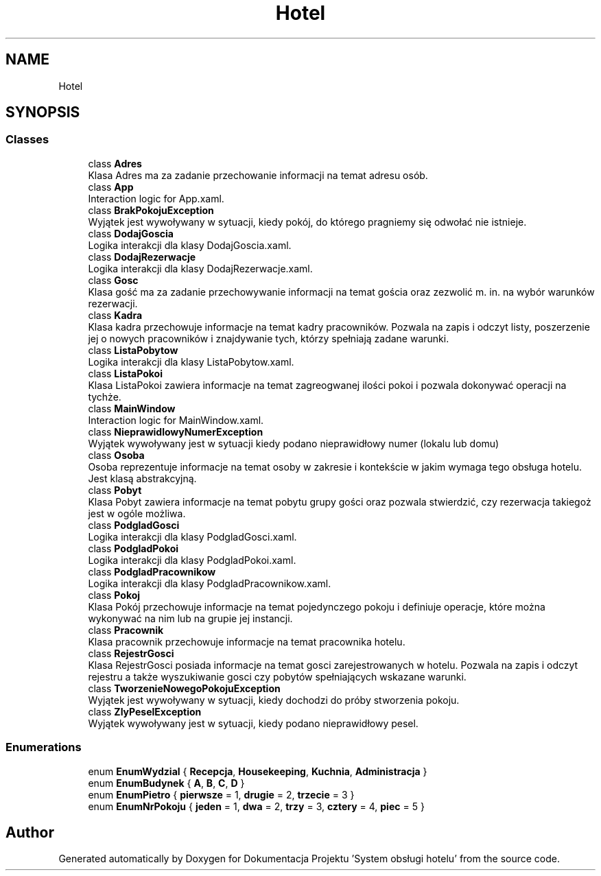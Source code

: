 .TH "Hotel" 3 "Fri Jan 26 2024" "Dokumentacja Projektu "System obsługi hotelu"" \" -*- nroff -*-
.ad l
.nh
.SH NAME
Hotel
.SH SYNOPSIS
.br
.PP
.SS "Classes"

.in +1c
.ti -1c
.RI "class \fBAdres\fP"
.br
.RI "Klasa Adres ma za zadanie przechowanie informacji na temat adresu osób\&. "
.ti -1c
.RI "class \fBApp\fP"
.br
.RI "Interaction logic for App\&.xaml\&. "
.ti -1c
.RI "class \fBBrakPokojuException\fP"
.br
.RI "Wyjątek jest wywoływany w sytuacji, kiedy pokój, do którego pragniemy się odwołać nie istnieje\&. "
.ti -1c
.RI "class \fBDodajGoscia\fP"
.br
.RI "Logika interakcji dla klasy DodajGoscia\&.xaml\&. "
.ti -1c
.RI "class \fBDodajRezerwacje\fP"
.br
.RI "Logika interakcji dla klasy DodajRezerwacje\&.xaml\&. "
.ti -1c
.RI "class \fBGosc\fP"
.br
.RI "Klasa gość ma za zadanie przechowywanie informacji na temat gościa oraz zezwolić m\&. in\&. na wybór warunków rezerwacji\&. "
.ti -1c
.RI "class \fBKadra\fP"
.br
.RI "Klasa kadra przechowuje informacje na temat kadry pracowników\&. Pozwala na zapis i odczyt listy, poszerzenie jej o nowych pracowników i znajdywanie tych, którzy spełniają zadane warunki\&. "
.ti -1c
.RI "class \fBListaPobytow\fP"
.br
.RI "Logika interakcji dla klasy ListaPobytow\&.xaml\&. "
.ti -1c
.RI "class \fBListaPokoi\fP"
.br
.RI "Klasa ListaPokoi zawiera informacje na temat zagreogwanej ilości pokoi i pozwala dokonywać operacji na tychże\&. "
.ti -1c
.RI "class \fBMainWindow\fP"
.br
.RI "Interaction logic for MainWindow\&.xaml\&. "
.ti -1c
.RI "class \fBNieprawidlowyNumerException\fP"
.br
.RI "Wyjątek wywoływany jest w sytuacji kiedy podano nieprawidłowy numer (lokalu lub domu) "
.ti -1c
.RI "class \fBOsoba\fP"
.br
.RI "Osoba reprezentuje informacje na temat osoby w zakresie i kontekście w jakim wymaga tego obsługa hotelu\&. Jest klasą abstrakcyjną\&. "
.ti -1c
.RI "class \fBPobyt\fP"
.br
.RI "Klasa Pobyt zawiera informacje na temat pobytu grupy gości oraz pozwala stwierdzić, czy rezerwacja takiegoż jest w ogóle możliwa\&. "
.ti -1c
.RI "class \fBPodgladGosci\fP"
.br
.RI "Logika interakcji dla klasy PodgladGosci\&.xaml\&. "
.ti -1c
.RI "class \fBPodgladPokoi\fP"
.br
.RI "Logika interakcji dla klasy PodgladPokoi\&.xaml\&. "
.ti -1c
.RI "class \fBPodgladPracownikow\fP"
.br
.RI "Logika interakcji dla klasy PodgladPracownikow\&.xaml\&. "
.ti -1c
.RI "class \fBPokoj\fP"
.br
.RI "Klasa Pokój przechowuje informacje na temat pojedynczego pokoju i definiuje operacje, które można wykonywać na nim lub na grupie jej instancji\&. "
.ti -1c
.RI "class \fBPracownik\fP"
.br
.RI "Klasa pracownik przechowuje informacje na temat pracownika hotelu\&. "
.ti -1c
.RI "class \fBRejestrGosci\fP"
.br
.RI "Klasa RejestrGosci posiada informacje na temat gosci zarejestrowanych w hotelu\&. Pozwala na zapis i odczyt rejestru a także wyszukiwanie gosci czy pobytów spełniających wskazane warunki\&. "
.ti -1c
.RI "class \fBTworzenieNowegoPokojuException\fP"
.br
.RI "Wyjątek jest wywoływany w sytuacji, kiedy dochodzi do próby stworzenia pokoju\&. "
.ti -1c
.RI "class \fBZlyPeselException\fP"
.br
.RI "Wyjątek wywoływany jest w sytuacji, kiedy podano nieprawidłowy pesel\&. "
.in -1c
.SS "Enumerations"

.in +1c
.ti -1c
.RI "enum \fBEnumWydzial\fP { \fBRecepcja\fP, \fBHousekeeping\fP, \fBKuchnia\fP, \fBAdministracja\fP }"
.br
.ti -1c
.RI "enum \fBEnumBudynek\fP { \fBA\fP, \fBB\fP, \fBC\fP, \fBD\fP }"
.br
.ti -1c
.RI "enum \fBEnumPietro\fP { \fBpierwsze\fP = 1, \fBdrugie\fP = 2, \fBtrzecie\fP = 3 }"
.br
.ti -1c
.RI "enum \fBEnumNrPokoju\fP { \fBjeden\fP = 1, \fBdwa\fP = 2, \fBtrzy\fP = 3, \fBcztery\fP = 4, \fBpiec\fP = 5 }"
.br
.in -1c
.SH "Author"
.PP 
Generated automatically by Doxygen for Dokumentacja Projektu 'System obsługi hotelu' from the source code\&.
